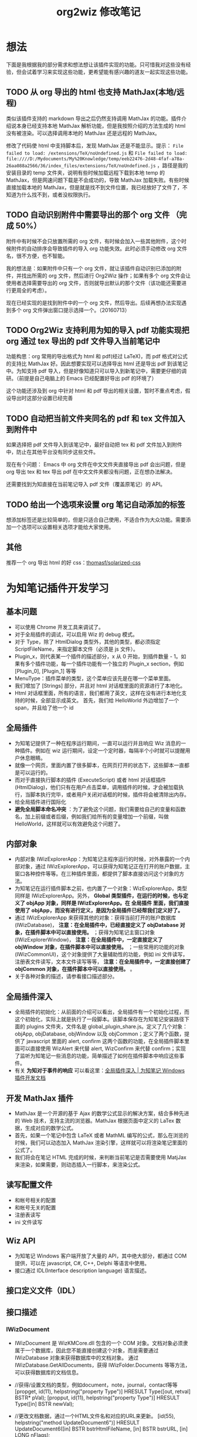 #+TITLE: org2wiz 修改笔记
#+OPTIONS: ^:{}
#+OPTIONS: html-postamble:nil

#+INFOJS_OPT: view:t toc:t ltoc:t mouse:underline buttons:0 path:http://thomasf.github.io/solarized-css/org-info.min.js
#+HTML_HEAD: <link rel="stylesheet" type="text/css" href="http://thomasf.github.io/solarized-css/solarized-light.min.css" />

* 想法
下面是我根据我的部分需求和想法想让该插件实现的功能。只可惜我对这些没有经验，但会试着学习来实现这些功能，更希望能有感兴趣的道友一起实现这些功能。
** TODO 从 org 导出的 html 也支持 MathJax(本地/远程)
类似该插件支持的 markdown 导出之后仍然支持调用 MathJax 的功能。插件介绍说本身已经支持本地 MathJax 解析功能，但是我按照介绍的方法生成的 html 没有被渲染。可以选择调用本地的 MathJax 还是远程的 MathJax。

修改了代码使 html 中支持脚本后，发现 MathJax 还是不能显示。提示： =File failed to load: /extensions/TeX/noUndefined.js= 和 =File failed to load: file:////D:/Mydocuments/My%20Knowledge/temp/eeb22476-2d48-4faf-a78a-26aa088a2566/36/index_files/extensions/TeX/noUndefined.js= ，路径是我的安装目录的 temp 文件夹，说明有些时候加载远程下载到本地 temp 的 MathJax，但是网速问题下载是不会成功的，导致 MathJax 加载失败。有些时候直接加载本地的 MathJax，但是就是找不到文件位置，我已经放好了文件了，不知道为什么找不到，或者没权限执行。
** TODO 自动识别附件中需要导出的那个 org 文件 （完成 50%）
附件中有时候不会只放置所需的 org 文件，有时候会加入一些其他附件，这个时候附件的自动排序会导致插件的导入 org 功能失效。此时必须手动修改 org 文件名，很不方便，也不智能。

我的想法是：如果附件中只有一个 org 文件，就让该插件自动识别已添加的附件，并找出所需的 org 文件，然后进行 Org2Wiz 操作；如果有多个 org 文件会让使用者选择需要导出的 org 文件，否则就导出默认的那个文件（该功能还需要进行更周全的考虑）。

现在已经实现的是找到附件中的一个 org 文件，然后导出。后续再想办法实现遇到多个 org 文件弹出窗口提示选择一个。（20160713）
** TODO Org2Wiz 支持利用为知的导入 pdf 功能实现把 org 通过 tex 导出的 pdf 文件导入当前笔记中
功能构思：org 常用的导出格式为 html 和 pdf(经过 LaTeX)，而 pdf 格式对公式的支持比 MathJax 好。因此想要实现可以选择导出 html 还是导出 pdf 到该笔记中。为知支持 pdf 导入，但是好像知道只可以导入到新笔记中，需要更仔细的调研。（前提是自己电脑上的 Emacs 已经配置好导出 pdf 的环境了）

这个功能还涉及到 org 中针对 html 和 pdf 导出的相关设置，暂时不重点考虑，假设导出时这部分设置已经完善
** TODO 自动把当前文件夹同名的 pdf 和 tex 文件加入到附件中
如果选择把 pdf 文件导入到该笔记中，最好自动把 tex 和 pdf 文件加入到附件中，防止在其他平台没有同步这些文件。

现在有个问题： Emacs 中 org 文件在中文文件夹直接导出 pdf 会出问题，但是 org 导出 tex 和 tex 导出 pdf 在中文文件夹都没有问题，正在想办法解决。

还需要找到为知直接在当前笔记导入 pdf 文件（覆盖原笔记）的 API。
** TODO 给出一个选项来设置 org 笔记自动添加的标签
想添加标签还是比较简单的，但是只适合自己使用，不适合作为大众功能。需要添加一个选项可以设置相关选项才能给大家使用。
** 其他
推荐一个 org 导出 html 的好 css：[[https://github.com/thomasf/solarized-css][thomasf/solarized-css]]
* 为知笔记插件开发学习
** 基本问题
- 可以使用 Chrome 开发工具来调试了。
- 对于全局插件的调试，可以启用 Wiz 的 debug 模式。
- 对于 Type，除了 HtmlDialog 类型外，其他的类型，都必须指定 ScriptFileName，来指定脚本文件（必须是 js 文件）。
- Plugin_x，则代表某一个插件的描述部分，x 从 0 开始，到插件数量 - 1。如果有多个插件功能，每一个插件功能有一个独立的 Plugin_x section，例如 [Plugin_0], [Plugin_1] 等等
- MenuType：插件菜单的类型，这个菜单应该先是在哪一个菜单里面。
- 我们增加了 [Strings] 部分，并且对 html 对话框里面的资源进行了本地化。
- Html 对话框里面，所有的语言，我们都用了英文，这样在没有进行本地化支持的时候，全部显示成英文。
  首先，我们给 HelloWorld 外边增加了一个 span，并且给了他一个 id
** 全局插件
- 为知笔记提供了一种在程序运行期间，一直可以运行并且响应 Wiz 消息的一种插件。例如在 wiz 运行期间，设定一个定时器，每隔半个小时就可以提醒用户休息眼睛。
- 就像一个网页，里面内置了很多脚本，在网页打开的状态下，这些脚本一直都是可以运行的。
- 而对于直接执行脚本的插件 (ExecuteScript) 或者 html 对话框插件 (HtmlDialog)，他们只有在用户点击菜单，调用插件的时候，才会被加载执行，当脚本执行完毕，或者用户关闭对话框的时候，插件将会被清除出内存。
- 给全局插件进行国际化
- *避免全局脚本命名冲突* ：为了避免这个问题，我们需要给自己的变量和函数名，加上前缀或者后缀，例如我们给所有的变量增加一个前缀，叫做 HelloWorld，这样就可以有效避免这个问题了。
** 内部对象
- 内部对象 IWizExplorerApp：为知笔记主程序运行的时候，对外暴露的一个内部对象，通过 IWizExplorerApp，可以获得为知笔记正在打开的账户数据，主窗口各种控件等等。在三种插件里面，都提供了脚本直接访问这个对象的方法。
- 为知笔记在运行插件脚本之前，也内置了一个对象：WizExplorerApp，类型同样是 IWizExplorerApp。另外， *Global 类型插件，在运行的时候，也与定义了 objApp 对象，同样是 IWizExplorerApp。在 全局插件 里面，我们直接使用了 objApp，而没有进行定义，是因为全局插件已经帮我们定义好了。*
- 通过 IWizExplorerApp 来获得其他的对象：获得当前打开的账户数据库 (IWizDatabase)， *注意：在全局插件中，已经直接定义了 objDatabase 对象，在插件脚本中可以直接使用。* ；获得为知笔记主窗口对象 (IWizExplorerWindow)， *注意：在全局插件中，一定直接定义了 objWindow 对象，在插件脚本中可以直接使用。* ；一些常用的功能的对象 (IWizCommonUI)，这个对象提供了大量辅助性的功能，例如 ini 文件读写，注册表文件读写，文本文件读写等等， *注意：在全局插件中，一定直接创建了 objCommon 对象，在插件脚本中可以直接使用。* 。
- 关于各种对象的描述，请参看接口描述部分。
** 全局插件深入
- 全局插件的初始化：从前面的介绍可以看出，全局插件有一个初始化过程，而这个初始化，实际上就是执行了一段脚本。该脚本保存在为知笔记安装路径下面的 plugins 文件夹，文件名是 global_plugin_share.js。定义了几个对象：objApp, objDatabase, objWindow 以及 objCommon；定义了两个函数，提供了 javascript 里面的 alert, confirm 这两个函数的功能，在全局插件脚本里面可以直接使用 WizAlert 来代替 alert, WizConfirm 来代替 confirm；实现了监听为知笔记一些消息的功能，简单描述了如何在插件脚本中响应这些事件。
- 有关 *为知对于事件的响应* 可以看这里：[[http://www.wiz.cn/manual/plugin/course/dive-in-global-plugin.html][全局插件深入 | 为知笔记 Windows 插件开发文档]]
** 开发 MathJax 插件
- MathJax 是一个开源的基于 Ajax 的数学公式显示的解决方案，结合多种先进的 Web 技术，支持主流的浏览器。MathJax 根据页面中定义的 LaTex 数据，生成对应的数学公式。
- 首先，如果一个笔记中包含 LaTeX 或者 MathML 编写的公式，那么在浏览的时候，我们可以动态加入 MathJax 渲染引擎，这样就可以将渲染笔记里面的公式了。
- 我们将会在笔记 HTML 完成的时候，来判断当前笔记是否需要使用 MatjJax 来渲染，如果需要，则动态插入一行脚本，来渲染公式。
** 读写配置文件
- 和帐号相关的配置
- 和帐号无关的配置
- 注册表读写
- ini 文件读写
** Wiz API
- 为知笔记 Windows 客户端开放了大量的 API，其中绝大部分，都通过 COM 提供，可以在 javascript, C#, C++, Delphi 等语言中使用。
- 接口通过 IDL(Interface description language) 语言描述。
** 接口定义文件（IDL）
** 接口描述
*** IWizDocument
- IWizDocument 是 WizKMCore.dll 包含的一个 COM 对象。文档对象必须隶属于一个数据库，因此您不能直接创建这个对象，而是需要通过 IWizDatabase 对象来获得数据库中的文档对象。 通过 IWizDatabase.GetAllDocuments，获得 IWizFolder.Documents 等等方法，可以获得数据库的文档信息。

- //获得/设置文档的类型，例如document，note，journal，contact等等
  [propget, id(11), helpstring("property Type")] HRESULT Type([out, retval] BSTR* pVal);
  [propput, id(11), helpstring("property Type")] HRESULT Type([in] BSTR newVal);

- //更改文档数据，通过一个HTML文件名和对应的URL来更新。
  [id(55), helpstring("method UpdateDocument6")] HRESULT UpdateDocument6([in] BSTR bstrHtmlFileName, [in] BSTR bstrURL, [in] LONG nFlags);

- nFlags 的取值
  //更改文档数据，通过一个html文件来更新文档。
  //wizUpdateDocumentSaveSel                = 0x0001    保存选中部分，仅仅针对UpdateDocument2有效
  //wizUpdateDocumentIncludeScript        = 0x0002    包含html里面的脚本
  //wizUpdateDocumentShowProgress        = 0x0004    显示进度
  //wizUpdateDocumentSaveContentOnly        = 0x0008   只保存正文
  //wizUpdateDocumentSaveTextOnly        = 0x0010    只保存文字内容，并且为纯文本
  //wizUpdateDocumentDonotDownloadFile    = 0x0020    不从网络下载html里面的资源
  //wizUpdateDocumentAllowAutoGetContent    = 0x0040    如果只保存正文，允许使用自动获得正文方式
*** IWizDocumentAttachment
- IWizDocumentAttachment 对象，文档的附件。
- 获得附件的GUID
- 获得/设置附件的名称
- 获得/设置附件的描述
- 获得/设置附件的原始URL
- 获得/设置附件的文件大小，单位是字节。
- 获得附件的信息修改日期
- 获得附件的信息md5值
- 获得附件的数据修改日期
- 获得附件的数据md5值
- 获得附件所属的文档
- 获得附件所属的文档GUID
- 获得附件的磁盘文件名
- 获得附件的版本，用于同步，保留
- 删除附件
- 重新从数据库中获得附件信息
- 更新附件的数据md5值。
- 获得/设置附件数据已经是否已经被下载到本地
- 检查附件数据是否被下载，如果没有，则自动下载。
- 获取/设置附件数据，IStream类型
- 获取/设置笔记的服务器版本号，内部使用
- 获取本地一些属性，内部使用
- 设置服务器的一些属性，内部使用
*** IWizDocumentAttachmentCollection
- IWizDocumentAttachmentCollection 是 IWizDocumentAttachment 的集合
- 生成一个新的IEnumXXXX类型的接口，可以在某些语言内使用for_each类型的语法。
- 获得某一个对象。Index：索引值，以0开始；返回值：IWizDocumentAttachment对象
- 获得集合内元素的数量
- 添加一个附件对象，类型为IWizDocumentAttachment
*** IWizDocumentAttachmentListCtrl
- IWizDocumentAttachmentListCtrl 是 WizKMControls.dll 所包含的一个 ActiveX 控件，利用这个控件，可以显示 Wiz 的文档列表，以便用户选择一个或者多个 Wiz 文档。同时，这个控件还包含了各种用户操作，用户通过右键菜单，可以实现多种操作。
- 您可以在网页里面直接使用这个控件，也可以在其它的高级语言里面使用，例如 C++，VB，C#，Delphi 等等。
- 设置/获取事件监听消息
- 设置/获取主程序APP
- 获得/设置数据库对象，类型为IWizDatabase
- 获得/设置附件列表所属的文档对象，类型为IWizDocument
- 获得/设置用户选中的附件对象，类型为IWizDocumentAttachmentCollection
- 获得/设置是否显示边框，已经无效
- 执行添加附件命令。
- 执行添加附件命令，可以传入一个文件名数组，直接添加某些文件作为附件
- 或者最小高度
* 思路
** 从 org 导出的 html 也支持 MathJax(本地/远程)
MathJax 在 Wiz 中的实现方法可以参考 Wiz.Editor.md 和 Notes.Markdown 等笔记编辑器。主要参考 MathJax 在 html 中需要加什么。
- 参考：[[http://app.wiz.cn/index.html?id=181][为知笔记应用中心－笔记编辑]]
* 参考
- [[http://www.wiz.cn/manual/plugin/][为知笔记开发文档概述 | 为知笔记 Windows 插件开发文档]]
- [[https://msdn.microsoft.com/en-us/goglobal/bb964664.aspx][Locale IDs Assigned by Microsoft]]
- [[http://cdn.mathjax.org/mathjax/latest/MathJax.js?config=TeX-AMS-MML_HTMLorMML][cdn.mathjax.org/mathjax/latest/MathJax.js?config=TeX-AMS-MML_HTMLorMML]]
